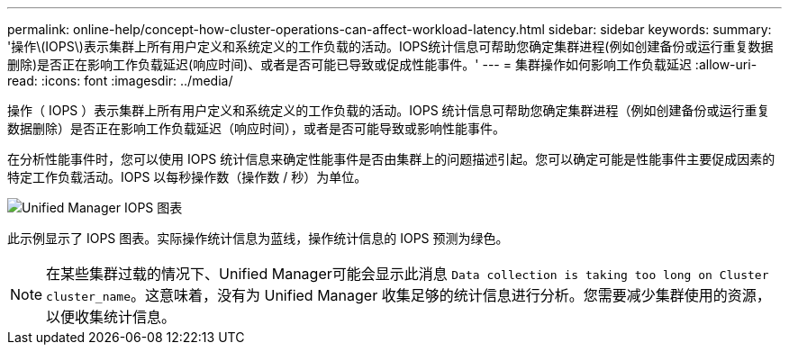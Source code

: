 ---
permalink: online-help/concept-how-cluster-operations-can-affect-workload-latency.html 
sidebar: sidebar 
keywords:  
summary: '操作\(IOPS\)表示集群上所有用户定义和系统定义的工作负载的活动。IOPS统计信息可帮助您确定集群进程(例如创建备份或运行重复数据删除)是否正在影响工作负载延迟(响应时间)、或者是否可能已导致或促成性能事件。' 
---
= 集群操作如何影响工作负载延迟
:allow-uri-read: 
:icons: font
:imagesdir: ../media/


[role="lead"]
操作（ IOPS ）表示集群上所有用户定义和系统定义的工作负载的活动。IOPS 统计信息可帮助您确定集群进程（例如创建备份或运行重复数据删除）是否正在影响工作负载延迟（响应时间），或者是否可能导致或影响性能事件。

在分析性能事件时，您可以使用 IOPS 统计信息来确定性能事件是否由集群上的问题描述引起。您可以确定可能是性能事件主要促成因素的特定工作负载活动。IOPS 以每秒操作数（操作数 / 秒）为单位。

image::../media/opm-ops-chart-png.png[Unified Manager IOPS 图表]

此示例显示了 IOPS 图表。实际操作统计信息为蓝线，操作统计信息的 IOPS 预测为绿色。

[NOTE]
====
在某些集群过载的情况下、Unified Manager可能会显示此消息 `Data collection is taking too long on Cluster cluster_name`。这意味着，没有为 Unified Manager 收集足够的统计信息进行分析。您需要减少集群使用的资源，以便收集统计信息。

====